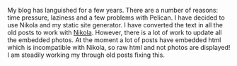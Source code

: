 #+BEGIN_COMMENT
.. title: Blog Makeover.
.. slug: 2019-08-26-blogmakeover
.. date: 2019-08-26 17:46:46 UTC
.. tags:
.. category: blog
.. link:
.. description:
.. type: text
#+END_COMMENT

My blog has languished for a few years. There are a number of reasons: time
pressure, laziness and a few problems with Pelican. I have decided to use
Nikola and my static site generator. I have converted the text in all the old
posts to work with [[http://getnikola.com][Nikola]]. However, there is a lot of work to update all the
embedded photos. At the moment a lot of posts have embedded html which is
incompatible with Nikola, so raw html and not photos are displayed! I am
steadily working my through old posts fixing this.
